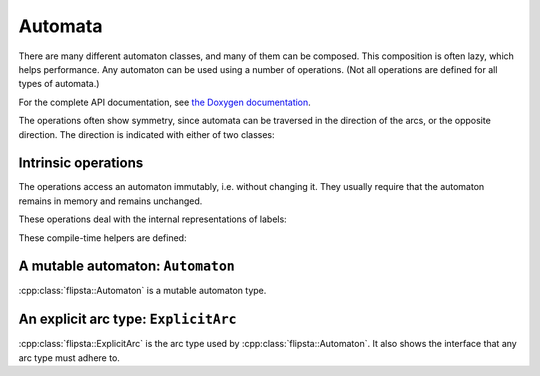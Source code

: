 .. _automaton:

********
Automata
********

There are many different automaton classes, and many of them can be composed.
This composition is often lazy, which helps performance.
Any automaton can be used using a number of operations.
(Not all operations are defined for all types of automata.)

For the complete API documentation, see `the Doxygen documentation <../../doxygen/html/index.html>`_.

The operations often show symmetry, since automata can be traversed in the direction of the arcs, or the opposite direction.
The direction is indicated with either of two classes:

.. doxygenstruct:: flipsta::Forward

.. doxygenstruct:: flipsta::Backward

.. doxygenvariable:: flipsta::forward
.. doxygenvariable:: flipsta::backward

Intrinsic operations
====================

The operations access an automaton immutably, i.e. without changing it.
They usually require that the automaton remains in memory and remains unchanged.

.. doxygenvariable:: flipsta::tag
.. doxygenvariable:: flipsta::states
.. doxygenvariable:: flipsta::hasState
.. doxygenvariable:: flipsta::terminalStates
.. doxygenvariable:: flipsta::terminalLabel
.. doxygenvariable:: flipsta::arcsOn
.. doxygenvariable:: flipsta::times

These operations deal with the internal representations of labels:

.. doxygenvariable:: flipsta::terminalStatesCompressed
.. doxygenvariable:: flipsta::terminalLabelCompressed
.. doxygenvariable:: flipsta::arcsOnCompressed

These compile-time helpers are defined:

.. doxygenstruct:: flipsta::AutomatonTag
.. doxygenstruct:: flipsta::IsAutomaton
.. doxygenstruct:: flipsta::StateType
.. doxygenstruct:: flipsta::LabelType
.. doxygenstruct:: flipsta::TagType
.. doxygenstruct:: flipsta::CompressedLabelType

A mutable automaton: ``Automaton``
==================================

:cpp:class:`flipsta::Automaton` is a mutable automaton type.

.. doxygenclass:: flipsta::Automaton
    :members:

An explicit arc type: ``ExplicitArc``
=====================================

:cpp:class:`flipsta::ExplicitArc` is the arc type used by :cpp:class:`flipsta::Automaton`.
It also shows the interface that any arc type must adhere to.

.. doxygenclass:: flipsta::ExplicitArc
    :members:
